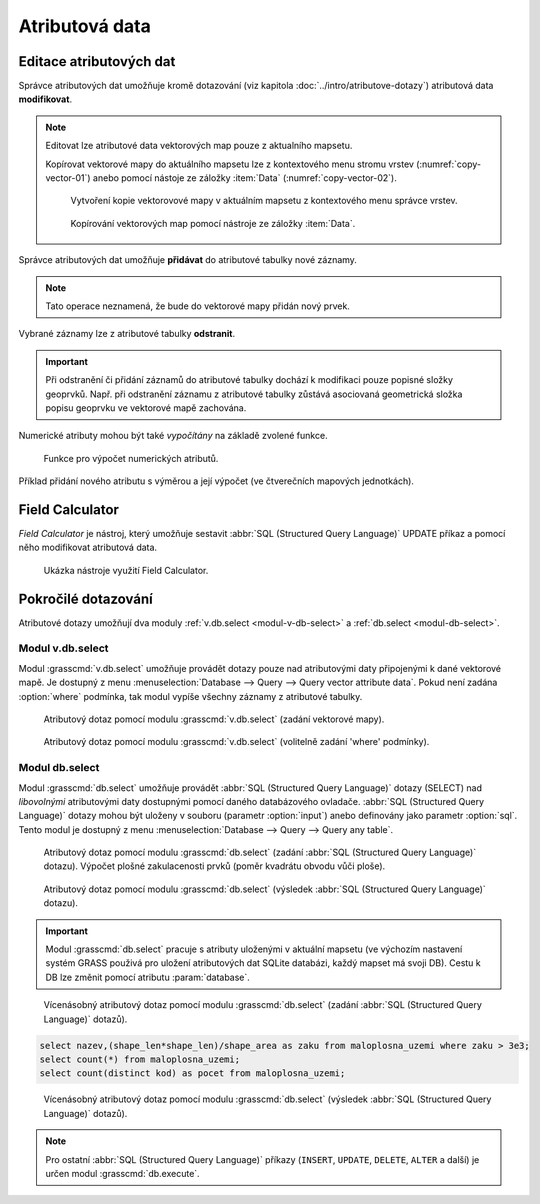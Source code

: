 .. index::
   pair: popisná data; editace
   single: db.execute
   single: v.db.execute
   single: v.to.db
   pair: field calculator; atributy

Atributová data
---------------
.. _editace-atributovych-dat:

Editace atributových dat
========================

Správce atributových dat umožňuje kromě dotazování (viz kapitola
:doc:`../intro/atributove-dotazy`) atributová data **modifikovat**.

.. figure:: images/dbmgr-edit.png
   :class: large
   :scale-latex: 55
              
.. note:: Editovat lze atributové data vektorových map pouze z
          aktualního mapsetu.

          Kopírovat vektorové mapy do aktuálního mapsetu lze z
          kontextového menu stromu vrstev (:numref:`copy-vector-01`)
          anebo pomocí nástoje ze záložky :item:`Data`
          (:numref:`copy-vector-02`).

          .. _copy-vector-01:
          
          .. figure:: images/copy-vector-01.png
             :class: small
             
             Vytvoření kopie vektorovové mapy v aktuálním mapsetu z
             kontextového menu správce vrstev.

          .. _copy-vector-02:
          
          .. figure:: images/copy-vector-02.png
             :class: middle

             Kopírování vektorových map pomocí nástroje ze záložky
             :item:`Data`.
             
.. youtube:: UZswOcIyaX8

             Editace záznamů v atributové tabulce

.. notecmd:: Editace atributových dat

               Nabízejí se dva moduly:

             * :grasscmd:`db.execute` umožňující spustit jakýkoliv
               :abbr:`SQL (Structured Query Language)` příkaz typu
               ``UPDATE``, ``ALTER`` či ``DELETE``

               .. code-block:: bash
                               
                  db.execute sql="update obce set nespravny = '1' where kod = 569054"

             * anebo :grasscmd:`v.db.update` jako frontend pro vektorové mapy

               .. code-block:: bash
               
                  v.db.update map=obce column=nespravny value="1" where="kod = 569054"

Správce atributových dat umožňuje **přidávat** do atributové tabulky
nové záznamy.

.. figure:: images/dbmgr-new-record.png
   :scale-latex: 53
   :class: large

   Přidání nového záznamu do atributové tabulky.

.. note:: Tato operace neznamená, že bude do vektorové mapy přidán
   nový prvek.
          
.. youtube:: mmPvMRBDxLg

   Přidání nového záznamu do atributové tabulky.

.. notecmd:: Vložení nového záznamu do atributové tabulky

   .. code-block:: bash

      db.execute sql="insert into obce_polygon(cat, nazev) values (6253, 'pokus')"

Vybrané záznamy lze z atributové tabulky **odstranit**.

.. figure:: images/wxgui-dbmgr-delete.png
            :scale-latex: 55
                 
            Odstranění záznamů z atributové tabulky.

.. notecmd:: Odstranění záznamů z atributové tabulky

   .. code-block:: bash

      db.execute sql="delete from obce where cat = 6253"

.. important::

   Při odstranění či přidání záznamů do atributové tabulky dochází k
   modifikaci pouze popisné složky geoprvků. Např. při odstranění
   záznamu z atributové tabulky zůstává asociovaná geometrická složka
   popisu geoprvku ve vektorové mapě zachována.

Numerické atributy mohou být také *vypočítány* na základě zvolené funkce.

.. figure:: images/wxgui-dbmgr-calculate.png

   Funkce pro výpočet numerických atributů.

.. raw:: latex

   \newpage

.. notecmd:: Výpočet hodnoty atributu
             
   .. code-block:: bash
                   
      v.to.db map=obce option=area columns=vymera

.. _pridani-noveho-atributu:
            
Příklad přidání nového atributu s výměrou a její výpočet (ve
čtverečních mapových jednotkách).

.. youtube:: qkXgQXF1QkA

             Přidání nového sloupce do atributové tabulky a výpočet plochy


.. _field-calculator:
                
Field Calculator
================

*Field Calculator* je nástroj, který umožňuje sestavit :abbr:`SQL
(Structured Query Language)` UPDATE příkaz a pomocí něho modifikovat
atributová data.

.. figure:: images/wx-field-calculator.png
   :class: large
           
   Ukázka nástroje využití Field Calculator.
   
.. youtube:: 44KmtnBJtgo

   Výpočet poměru obvodu a výměry plochy pomocí Field Calculatoru.

.. _db-select:

Pokročilé dotazování
====================

Atributové dotazy umožňují dva moduly :ref:`v.db.select
<modul-v-db-select>` a :ref:`db.select <modul-db-select>`.

.. _modul-v-db-select:

Modul v.db.select
^^^^^^^^^^^^^^^^^

Modul :grasscmd:`v.db.select` umožňuje provádět dotazy pouze nad
atributovými daty připojenými k dané vektorové mapě. Je dostupný z
menu :menuselection:`Database --> Query --> Query vector attribute
data`. Pokud není zadána :option:`where` podmínka, tak modul vypíše
všechny záznamy z atributové tabulky.

.. figure:: images/v-db-select-0.svg

   Atributový dotaz pomocí modulu :grasscmd:`v.db.select`
   (zadání vektorové mapy).

.. raw:: latex

   \newpage

.. figure:: images/v-db-select-1.svg

   Atributový dotaz pomocí modulu :grasscmd:`v.db.select`
   (volitelně zadání 'where' podmínky).

.. _modul-db-select:

Modul db.select
^^^^^^^^^^^^^^^

Modul :grasscmd:`db.select` umožňuje provádět :abbr:`SQL (Structured
Query Language)` dotazy (SELECT) nad *libovolnými* atributovými daty
dostupnými pomocí daného databázového ovladače. :abbr:`SQL (Structured
Query Language)` dotazy mohou být uloženy v souboru (parametr
:option:`input`) anebo definovány jako parametr :option:`sql`. Tento
modul je dostupný z menu :menuselection:`Database --> Query --> Query
any table`.

.. figure:: images/db-select-0-single.png
            
            Atributový dotaz pomocí modulu :grasscmd:`db.select`
            (zadání :abbr:`SQL (Structured Query Language)`
            dotazu). Výpočet plošné zakulacenosti prvků (poměr
            kvadrátu obvodu vůči ploše).

.. figure:: images/db-select-1-single.png

            Atributový dotaz pomocí modulu :grasscmd:`db.select`
            (výsledek :abbr:`SQL (Structured Query Language)` dotazu).

.. important:: Modul :grasscmd:`db.select` pracuje s atributy uloženými
   v aktuální mapsetu (ve výchozím nastavení systém GRASS použivá pro
   uložení atributových dat SQLite databázi, každý mapset má svoji
   DB). Cestu k DB lze změnit pomocí atributu :param:`database`.
              
.. raw:: latex

   \newpage

.. notecmd:: Jednoduché atributové dotazu

   .. code-block:: bash

      db.select sql="select nazev,(shape_len*shape_len)/shape_area as zaku from maloplosna_uzemi where zaku > 3e3"

.. figure:: images/db-select-0-multi.png

   Vícenásobný atributový dotaz pomocí modulu :grasscmd:`db.select`
   (zadání :abbr:`SQL (Structured Query Language)` dotazů).

.. code-block:: sql

   select nazev,(shape_len*shape_len)/shape_area as zaku from maloplosna_uzemi where zaku > 3e3;
   select count(*) from maloplosna_uzemi;
   select count(distinct kod) as pocet from maloplosna_uzemi;

.. figure:: images/db-select-1-multi.png

   Vícenásobný atributový dotaz pomocí modulu :grasscmd:`db.select`
   (výsledek :abbr:`SQL (Structured Query Language)` dotazů).

.. note::

   Pro ostatní :abbr:`SQL (Structured Query Language)` příkazy
   (``INSERT``, ``UPDATE``, ``DELETE``, ``ALTER`` a další) je určen
   modul :grasscmd:`db.execute`.
